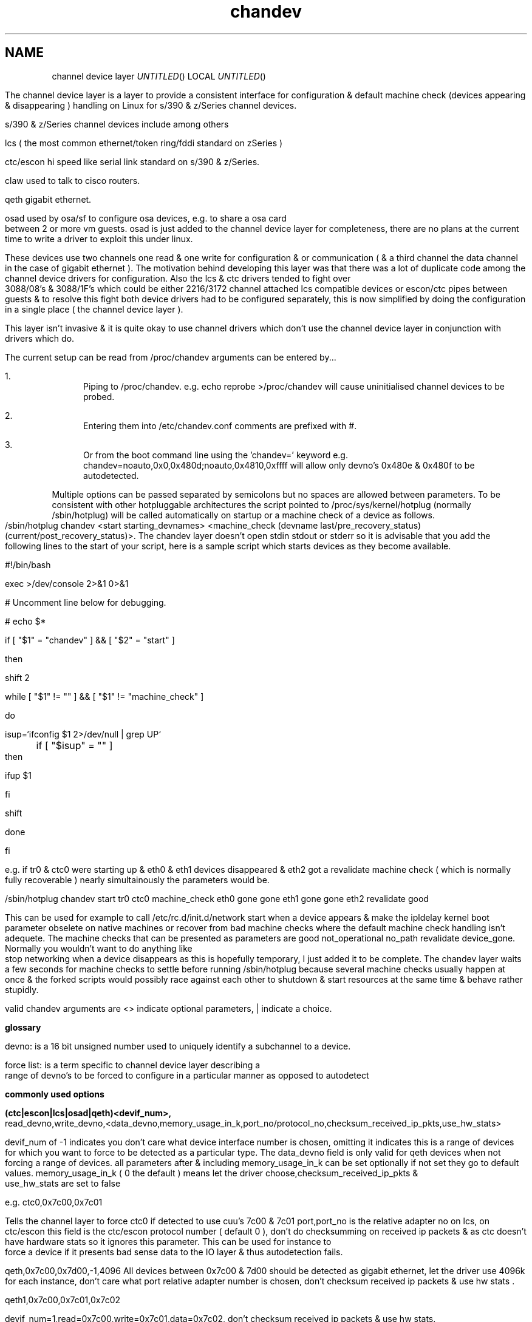 .TH chandev 8
.SH NAME
channel device layer
.Dd December 6, 2000
.Os Linux for Zseries

.SH SYNOPSIS
The channel device layer is a layer to provide a consistent interface for
configuration & default machine check (devices appearing & disappearing )
handling on Linux for s/390 & z/Series channel devices.


s/390 & z/Series channel devices include among others

.Bl -item
.It
lcs ( the most common ethernet/token ring/fddi standard on zSeries )
.It
ctc/escon hi speed like serial link standard on s/390 & z/Series.
.It
claw used to talk to cisco routers.
.It
qeth gigabit ethernet.
.It
osad used by osa/sf to configure osa devices, e.g. to share a osa card between 2 or more vm guests. osad is just added to the channel device layer for completeness, there are no plans at the current time to write a driver to exploit this under linux.
.It
These devices use two channels one read & one write for configuration &
or communication ( & a third channel the data channel in the case of gigabit ethernet ).
The motivation behind developing this layer was that there was a lot of
duplicate code among the channel device drivers for configuration. 
Also the lcs & ctc drivers tended to fight over 3088/08's & 3088/1F's which could 
be either 2216/3172 channel attached lcs compatible devices or escon/ctc pipes 
between guests & to resolve this fight both device drivers had to be configured 
separately,  this is now simplified by doing the configuration in a single place
( the channel device layer ).

This layer isn't invasive & it is quite okay to use channel drivers
which don't use the channel device layer in conjunction with
drivers which do.
.El

.SH DESCRIPTION
The current setup can be read from /proc/chandev
arguments can be entered by...
.Bl -enum
.It
Piping to /proc/chandev.
e.g. echo reprobe >/proc/chandev
will cause uninitialised channel devices to be probed.
.It
Entering them into /etc/chandev.conf comments are prefixed with #.
.It
Or from the boot command line using the 'chandev=' keyword
e.g. chandev=noauto,0x0,0x480d;noauto,0x4810,0xffff
will allow only devno's 0x480e & 0x480f to be autodetected.
.El
.Bl -item
.It
Multiple options can be passed separated by semicolons but no spaces are allowed between parameters. To be consistent with other hotpluggable architectures the script pointed to /proc/sys/kernel/hotplug (normally /sbin/hotplug) will be called automatically on startup or a machine check of a device as follows.
/sbin/hotplug chandev <start starting_devnames> <machine_check (devname last/pre_recovery_status) (current/post_recovery_status)>.
The chandev layer doesn't open stdin stdout or stderr so it is advisable that you add the following lines to the start of your script, here is a sample script which starts devices as they become available.
.It
#!/bin/bash
.It
exec >/dev/console 2>&1 0>&1
.It
# Uncomment line below for debugging.
.It
# echo $*
.It
if [ "$1" = "chandev" ] && [ "$2" = "start" ]
.It
then
.It
    shift 2
.It
    while [ "$1" != "" ]  && [ "$1" != "machine_check" ]
.It
    do
.It
        isup=`ifconfig $1 2>/dev/null | grep UP`
.It
	if [ "$isup" = "" ]
.It
	then
.It
	     ifup $1
.It
	fi
.It
	shift
.It
    done
.It
fi
.It
.It
e.g. if tr0 & ctc0 were starting up & eth0 & eth1 devices disappeared & eth2 got a revalidate machine check ( which is normally fully recoverable ) nearly simultainously the parameters would be.
.It
/sbin/hotplug chandev start tr0 ctc0 machine_check eth0 gone gone eth1 gone gone eth2 revalidate good
.It
This can be used for example to call /etc/rc.d/init.d/network start when a device appears & make the ipldelay kernel boot parameter obselete on native machines or recover from bad machine checks where the default machine check handling isn't adequete. The machine checks that can be presented as parameters are good not_operational no_path revalidate device_gone. Normally you wouldn't want to do anything like stop networking when a device disappears as this is hopefully temporary, I just added it to be complete. The chandev layer waits a few seconds for machine checks to settle before running /sbin/hotplug because several machine checks usually happen at once & the forked scripts would possibly race against each other to shutdown & start resources at the same time & behave rather stupidly.
.El



valid chandev arguments are <> indicate optional parameters, | indicate a choice.

.B glossary
.Bl -item
.It
devno: is a 16 bit unsigned number used to uniquely identify a subchannel to a device.
.It
force list: is a term specific to channel device layer describing a range of devno's to be forced to configure in a particular manner as opposed to autodetect
.El

.B commonly used options

.Bl -item
.It

.Bl -item
.It
.B (ctc|escon|lcs|osad|qeth)<devif_num>, 
read_devno,write_devno,<data_devno,memory_usage_in_k,port_no/protocol_no,checksum_received_ip_pkts,use_hw_stats>
.It
devif_num of -1 indicates you don't care what device interface number is chosen, omitting it indicates this is a range of devices for which you want to force to be detected as a particular type.
The data_devno field is only valid for qeth devices when not forcing a range of devices.
all parameters after & including memory_usage_in_k can be set optionally if not set they
go to default values. memory_usage_in_k ( 0 the default ) means let the driver choose,checksum_received_ip_pkts & use_hw_stats are set to false
.It
e.g. ctc0,0x7c00,0x7c01
.It
Tells the channel layer to force ctc0 if detected to use cuu's 7c00 & 7c01 port,port_no is the relative adapter no on lcs, on ctc/escon this field is the ctc/escon protocol number ( default 0 ), don't do checksumming on received ip packets & as ctc doesn't have hardware stats so it ignores this parameter. This can be used for instance to force a device if it presents bad sense data to the IO layer & thus autodetection fails.
.It
qeth,0x7c00,0x7d00,-1,4096
All devices between 0x7c00 & 7d00 should be detected as gigabit ethernet, let the driver use 4096k for each instance, don't care what port relative adapter number is chosen, don't checksum received ip packets & use hw stats .
.It
qeth1,0x7c00,0x7c01,0x7c02
.It
devif_num=1,read=0x7c00,write=0x7c01,data=0x7c02, don't checksum received ip packets & use hw stats.
.El
.It
.Bl -item
.B claw devif_num, 
read_devno,write_devno<,memory_usage_in_k,checksum_received_ip_pkts,use_hw_stats,>
host_name,adapter_name,api_type
.It
CLAW currently is not autodetected as the host_name,adapter_name & api_type
need to be set up, possibly some convention for setting these automatically
may be contrived in the future & auto detection may be done but currently there isn't any.
The names host_name,adapter_name,api_type may be 8 upto characters in length,
host_name is the name of this host, adapter_name is the name of the adjacent host,
api_type may be name 1 to 8 chars in length API & TCPIP are common values.
The remainder of the parameters are the same as the description for other ctc escon etc. 
.It
A typical setup may be
.It
claw0,0xe00,0xe01,linuxa,rs6k,TCPIP
.It
.El
.Bl -item
.It
.B add_parms
,chan_type,<lo_devno,hi_devno,>string
.It
chan_type bitfield 
.It
ctc=0x1, escon=0x2, lcs=0x4, osad=0x8, qeth=0x10, claw=0x20.
.It
This is for device driver specific options passed as a string to the driver
not dealt with by the channel device layer it can't contain spaces.
low_devno & hi_devno are optional parameters to specify a range.
The channel device layer doesn't concatenate strings if device ranges overlap,
before passing to a device driver.
.El
.It

.Bl -item
.It
.B del_parms
<,chan_type,exact_match,lo_devno>
.It
This deletes some or all device driver specific options not specifying chan_type causes it to delete all the strings. exact_match=1 specifies only to remove driver parms where chan_type is exactly equal exact_match=0 specifies to remove parms where any bit matches chan_type.
lo_devno is an optional parameter the delete to only happen if lo_devno matches a lo_devno in one of the ranges.
.El
.It

.Bl -item
.It
.B noauto
<,lo_devno,hi_devno>
.It
Don't probe a range of device numbers for channel devices.
.El
.It

.Bl -item
.It
.B use_devno_names
.It
Tells the channel layer to assign device names based on the read channel cuu number.
.It
e.g. a token ring read channel 0x7c00 would have an interface called tr0x7c00 this avoids name collisions on devices.
.El


.B power user options


.Bl -item

.It
.Bl -item
.It
.B del_noauto
,<devno>
.It
 Delete a range or all noauto ranges when devno is within a range.
.El

.It
.Bl -item
.It
.B del_force
,read_devno
.It
Delete a forced channel device from force list.
.El

.It
.Bl -item
.It
.B dont_use_devno_names
.It
Opposite to use_devno_names described above.
.El


.It
.Bl -item
.It
.B add_model
,chan_type, cu_type, cu_model, dev_type, dev_model, max_port_no, automatic_machine_check_handling
.It
Tells the channel layer to probe for the device described, -1 for any of the parameters other than chan_type & automatic_machine_check_handling is a wildcard.
Set max_port_no to 0 for non lcs devices.
.It
auto machine check recovery bitfield
.It
not_operational=0x1, no_path=0x2, revalidate=0x4, gone=0x8
.It
chan_type bitfield
.It
ctc=0x1, escon=0x2, lcs=0x4, osad=0x8, qeth=0x10, claw=0x20
.El
.Bl -item
.It
.B del_model
,cu_type,cu_model,dev_type,dev_model
.It
-1 for any parameter is a wildcard.
.El

.Bl -item
.It
.B del_all_models
.It 
should be obvious.
.El
.Bl -item
.It
.B  non_cautious_auto_detect
.It
Tells the channel device layer to attempt to auto detect devices even if their type/model pairs don't unambigously identify the device, e.g. 3088/1F's can either be escon CTC's or channel attached 3172 lcs compatible devices. If the wrong device driver attempts to probe these channels there may be big delays on startup or even a kernel lockup, use this option with caution.
.El
.Bl -item
.It
.B cautious_auto_detect
.It
 See non_cautious_auto_detect this is the default.
.El
.Bl -item
.It
.B auto_msck
<,lo_devno>,<hi_devno>,auto_msck_recovery
.It
This is used to specify the kind of machine check recovery that occurs over a device range.
.El
.It
.Bl -item
.It
.B del_auto_msck
<,devno>
.It
Delete a range or all machine check recovery ranges when devno is within a range.
.El
.It
.Bl -item
.It
.B reset_clean
.It
Resets all model info, forced devices & noauto lists to null.
.El
.It
.Bl -item
.It
.B reset_conf
.It
Resets all model info, forced devices & noauto lists back to default settings.
.El
.It
.Bl -item
.It
.B reset_conf_clean
.It
Resets all model info, forced devices & noauto lists to empty.
.El
.It
.Bl -item
.It
.B shutdown
<device name|read devno>
.It
Shuts down a particular device by device name or read devno,
deregisters it & releases its interrupts
or shuts down all devices if no parameter is used.
.El
.It
.Bl -item
.It
.B reprobe
.It
Calls probe method for channels whose interrupts are not owned.
.El
.It
.Bl -item
.It
.B unregister_probe <probefunc_addr>
.It
unregisters a single probe function or all of them.
.El
.Bl -item
.It
.B unregister_probe_by_chan_type
.It
unregisters all probe functions which match the chan_type bitfield exactly,
useful if you want a configuration to survice a kernel upgrade.
.El
.Bl -item
.It
.B read_conf
.It
Read instructions from /etc/chandev.conf.
.El
.It
.Bl -item
.It
.B dont_read_conf
.It
Don't automatically read /etc/chandev.conf on boot.
.El
.Bl -item
.It
.B persist 
,chan_type
.It
Force drivers modules to stay loaded even if no device is found,
this is useful for debugging & one wishes to examine debug entries in 
/proc/s390dbf/ to find out why a module failed to load.
.El

.It
e.g the following sequence of commands should be roughly equivalent
to rebooting for channel devices.
.Bl -item
.It
shutdown
.It
reset_conf
.It
read_conf
.It
reprobe
.El
.El

.SH SEE ALSO
.Bl -item
.It
If you wish to write a driver channel device layer compatible
.It
/linux/include/asm-s390/chandev.h for the apis which are commented.
.It
/linux/drivers/s390/misc/chandev.c for the code.
.El

.SH FILES
.Bl -item
.It
.B /proc/chandev
.It
cat /proc/chandev to see current options chosen.
.It
echo <command> >/proc/chandev to enter a new command
.It
.B /etc/chandev.conf 
.It
A file which can be used to configure the channel 
device layer.
.It
kernel parameters with the 
.B 'chandev=' 
keyword.
.It
.B /sbin/hotplug
.It 
A user script/executable which is run when devices come online "appear"
or go offline "disappear".
.El


.SH AUTHORS
DJ Barrow (djbarrow@de.ibm.com,barrow_dj@yahoo.com)

